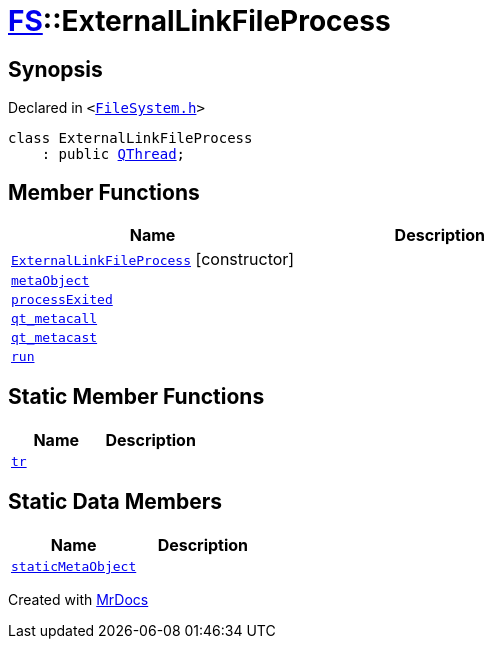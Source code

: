 [#FS-ExternalLinkFileProcess]
= xref:FS.adoc[FS]::ExternalLinkFileProcess
:relfileprefix: ../
:mrdocs:


== Synopsis

Declared in `&lt;https://github.com/PrismLauncher/PrismLauncher/blob/develop/FileSystem.h#L171[FileSystem&period;h]&gt;`

[source,cpp,subs="verbatim,replacements,macros,-callouts"]
----
class ExternalLinkFileProcess
    : public xref:QThread.adoc[QThread];
----

== Member Functions
[cols=2]
|===
| Name | Description 

| xref:FS/ExternalLinkFileProcess/2constructor.adoc[`ExternalLinkFileProcess`]         [.small]#[constructor]#
| 

| xref:FS/ExternalLinkFileProcess/metaObject.adoc[`metaObject`] 
| 

| xref:FS/ExternalLinkFileProcess/processExited.adoc[`processExited`] 
| 

| xref:FS/ExternalLinkFileProcess/qt_metacall.adoc[`qt&lowbar;metacall`] 
| 

| xref:FS/ExternalLinkFileProcess/qt_metacast.adoc[`qt&lowbar;metacast`] 
| 

| xref:FS/ExternalLinkFileProcess/run.adoc[`run`] 
| 

|===
== Static Member Functions
[cols=2]
|===
| Name | Description 

| xref:FS/ExternalLinkFileProcess/tr.adoc[`tr`] 
| 

|===
== Static Data Members
[cols=2]
|===
| Name | Description 

| xref:FS/ExternalLinkFileProcess/staticMetaObject.adoc[`staticMetaObject`] 
| 

|===





[.small]#Created with https://www.mrdocs.com[MrDocs]#
